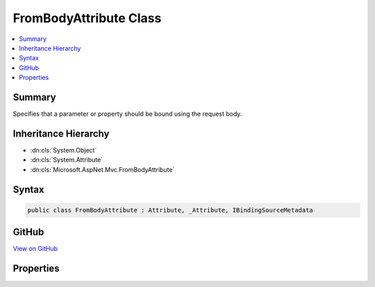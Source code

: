 

FromBodyAttribute Class
=======================



.. contents:: 
   :local:



Summary
-------

Specifies that a parameter or property should be bound using the request body.





Inheritance Hierarchy
---------------------


* :dn:cls:`System.Object`
* :dn:cls:`System.Attribute`
* :dn:cls:`Microsoft.AspNet.Mvc.FromBodyAttribute`








Syntax
------

.. code-block:: csharp

   public class FromBodyAttribute : Attribute, _Attribute, IBindingSourceMetadata





GitHub
------

`View on GitHub <https://github.com/aspnet/apidocs/blob/master/aspnet/mvc/src/Microsoft.AspNet.Mvc.Core/FromBodyAttribute.cs>`_





.. dn:class:: Microsoft.AspNet.Mvc.FromBodyAttribute

Properties
----------

.. dn:class:: Microsoft.AspNet.Mvc.FromBodyAttribute
    :noindex:
    :hidden:

    
    .. dn:property:: Microsoft.AspNet.Mvc.FromBodyAttribute.BindingSource
    
        
        :rtype: Microsoft.AspNet.Mvc.ModelBinding.BindingSource
    
        
        .. code-block:: csharp
    
           public BindingSource BindingSource { get; }
    

